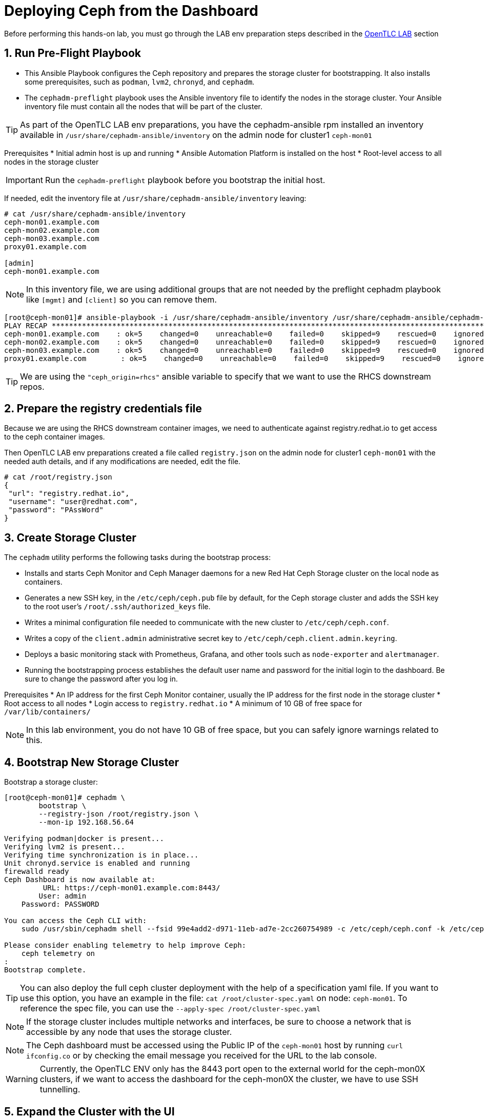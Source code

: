 = Deploying Ceph from the Dashboard

//++++
//<link rel="stylesheet"  href="http://cdnjs.cloudflare.com/ajax/libs/font-awesome/3.1.0/css/font-awesome.min.css">
//++++
:icons: font
:source-language: shell
:numbered:
// Activate experimental attribute for Keyboard Shortcut keys
:experimental:
:source-highlighter: pygments
:sectnums:
:sectnumlevels: 6
:toc: left
:toclevels: 4




[WARN]
====
Before performing this hands-on lab, you must go through the LAB env
preparation steps described in the xref:opentlc_lab_env.adoc[OpenTLC LAB] section 
====


== Run Pre-Flight Playbook
 
* This Ansible Playbook configures the Ceph repository and prepares the storage cluster for bootstrapping. It also installs some prerequisites, such as `podman`, `lvm2`, `chronyd`, and `cephadm`.
* The `cephadm-preflight` playbook uses the Ansible inventory file to identify the nodes in the storage cluster. Your Ansible inventory file must contain all the nodes that will be part of the cluster. 

[TIP]
====
As part of the OpenTLC LAB env preparations, you have the cephadm-ansible rpm
installed an inventory available in `/usr/share/cephadm-ansible/inventory` on the admin node for cluster1 `ceph-mon01`
====

Prerequisites
* Initial admin host is up and running
* Ansible Automation Platform is installed on the host
* Root-level access to all nodes in the storage cluster

[IMPORTANT]
Run the `cephadm-preflight` playbook before you bootstrap the initial host.

If needed, edit the inventory file at `/usr/share/cephadm-ansible/inventory`
leaving: 

[source,texinfo]
-----
# cat /usr/share/cephadm-ansible/inventory
ceph-mon01.example.com
ceph-mon02.example.com
ceph-mon03.example.com
proxy01.example.com

[admin]
ceph-mon01.example.com
-----

NOTE: In this inventory file, we are using additional groups that are not needed
by the preflight cephadm playbook like `[mgmt]` and `[client]` so you can
remove them.



[source,sh]
-----
[root@ceph-mon01]# ansible-playbook -i /usr/share/cephadm-ansible/inventory /usr/share/cephadm-ansible/cephadm-preflight.yml  --extra-vars "ceph_origin=rhcs" 
PLAY RECAP ***********************************************************************************************************************************************************************************
ceph-mon01.example.com    : ok=5    changed=0    unreachable=0    failed=0    skipped=9    rescued=0    ignored=0
ceph-mon02.example.com    : ok=5    changed=0    unreachable=0    failed=0    skipped=9    rescued=0    ignored=0
ceph-mon03.example.com    : ok=5    changed=0    unreachable=0    failed=0    skipped=9    rescued=0    ignored=0
proxy01.example.com        : ok=5    changed=0    unreachable=0    failed=0    skipped=9    rescued=0    ignored=0
-----

[TIP]
====
We are using the `"ceph_origin=rhcs"` ansible variable to specify that we want
to use the RHCS downstream repos.
====

== Prepare the registry credentials file

Because we are using the RHCS downstream container images, we need to
authenticate against registry.redhat.io to get access to the ceph container
images.

Then OpenTLC LAB env preparations created a file called `registry.json` on the admin node for cluster1 `ceph-mon01` with
the needed auth details, and if any modifications are needed, edit the file.

----
# cat /root/registry.json
{
 "url": "registry.redhat.io",
 "username": "user@redhat.com",
 "password": "PAssWord"
}
----

== Create Storage Cluster

The `cephadm` utility performs the following tasks during the bootstrap process:

* Installs and starts Ceph Monitor and Ceph Manager daemons for a new Red Hat Ceph Storage cluster on the local node as containers.
* Generates a new SSH key, in the `/etc/ceph/ceph.pub` file by default, for the Ceph storage cluster and adds the SSH key to the root user’s `/root/.ssh/authorized_keys` file.
* Writes a minimal configuration file needed to communicate with the new cluster to `/etc/ceph/ceph.conf`.
* Writes a copy of the `client.admin` administrative secret key to `/etc/ceph/ceph.client.admin.keyring`.
* Deploys a basic monitoring stack with Prometheus, Grafana, and other tools such as `node-exporter` and `alertmanager`.

* Running the bootstrapping process establishes the default user name and password for the initial login to the dashboard. Be sure to change the password after you log in.

Prerequisites
* An IP address for the first Ceph Monitor container, usually the IP address for the first node in the storage
cluster
* Root access to all nodes
* Login access to `registry.redhat.io`
* A minimum of 10 GB of free space for `/var/lib/containers/`

[NOTE]
====
In this lab environment, you do not have 10 GB of free space, but you can safely ignore warnings related to this.
====

== Bootstrap New Storage Cluster

Bootstrap a storage cluster:

[source,sh]
-----
[root@ceph-mon01]# cephadm \
	bootstrap \
	--registry-json /root/registry.json \
	--mon-ip 192.168.56.64

Verifying podman|docker is present...
Verifying lvm2 is present...
Verifying time synchronization is in place...
Unit chronyd.service is enabled and running
firewalld ready
Ceph Dashboard is now available at:
         URL: https://ceph-mon01.example.com:8443/
        User: admin
    Password: PASSWORD

You can access the Ceph CLI with:
    sudo /usr/sbin/cephadm shell --fsid 99e4add2-d971-11eb-ad7e-2cc260754989 -c /etc/ceph/ceph.conf -k /etc/ceph/ceph.client.admin.keyring

Please consider enabling telemetry to help improve Ceph:
    ceph telemetry on
:
Bootstrap complete.
-----

[TIP]
====
You can also deploy the full ceph cluster deployment with the help of a
specification yaml file. If you want to use this option, you have an
example in the file: `cat /root/cluster-spec.yaml` on node: `ceph-mon01`. To
reference the spec file, you can use the `--apply-spec /root/cluster-spec.yaml`
====

[NOTE]
====
If the storage cluster includes multiple networks and interfaces, be sure to choose a network that is
accessible by any node that uses the storage cluster.
====

[NOTE]
=====
The Ceph dashboard must be accessed using the Public IP of the `ceph-mon01` host by running `curl ifconfig.co` or by checking the email message you received for the URL to the lab console.
=====

[WARNING]
====
Currently, the OpenTLC ENV only has the 8443 port open to the external world for
the ceph-mon0X clusters, if we want to access the dashboard for the ceph-mon0X
the cluster, we have to use SSH tunnelling.
====

== Expand the Cluster with the UI

Get the Public IP address of `ceph-mon01` to access the dashboard from your browser:

[source,sh]
-----
[root@ceph-mon01 cephadm-ansible]# curl ifconfig.co
52.117.178.51
-----

Go to a browser and enter a URL matching the pattern `https://$IP_ADDRESS:8443`, using the IP address returned in the previous step and accepting the certificate and key in warnings:

* Use the admin username and password provided earlier.
* The web interface asks you to change the password upon first login as the
* admin user to the dashboard.

[NOTE]
====
If you see `ceph-mon02.example.com` as the browser link while trying to access the dashboard, change the IP address to the one provided by the `ceph-mon02` server on your browser.

If the admin user does not work, create a new user called `admin1` with a password stored in a file called `password.txt` using the `ceph dashboard ac-user-create admin1 -i password.txt administrator` command.
====

[TIP]
====
The first time you log in to the dashboard, it will ask you to reset your admin
password, you can avoid that by using the --dashboard-password-noupdate parameter
during bootstrap
====

Once you log in you will see an initial dashboard screen asking us to expand the
cluster

image::dash1.png[dashboard bootstrap]

because currently, we are running in bootstrap mode with a single node

----
# ceph -s
  cluster:
    id:     171d6182-9da1-11ed-8b39-2cc260754989
    health: HEALTH_WARN
            mon ceph-mon01 is low on available space
            OSD count 0 < osd_pool_default_size 3

  services:
    mon: 1 daemons, quorum ceph-mon01 (age 3h)
    mgr: ceph-mon01.afpuwu(active, since 3h)
    osd: 0 osds: 0 up, 0 in
----

[IMPORTANT]
====
Before we add hosts via the UI, we need to install the storage cluster’s public
SSH key in the root user’s `authorized_keys` file on the new hosts:

[source,sh]
-----
ssh-copy-id -f -i /etc/ceph/ceph.pub root@ceph-mon01.example.com
ssh-copy-id -f -i /etc/ceph/ceph.pub root@ceph-mon02.example.com
ssh-copy-id -f -i /etc/ceph/ceph.pub root@ceph-mon03.example.com
ssh-copy-id -f -i /etc/ceph/ceph.pub root@proxy02.example.com
-----
====

[IMPORTANT]
====
For the ceph-mon0X cluster the OSDs nodes need their drives zapped, you can use
the script available in `ceph-mon01`

----
# bash zap-disks.sh
----
====

We select to expand the cluster, and on the following screen, we press `Add Host`

We fill in the information requested for each host, for example:

* *hostname:* ceph-mon02
* *ip address:* 192.168.56.65

image::dash2.png[add host]

We have to follow the same steps with the rest of the ceph cluster nodes `ceph-mon03` and `proxy02`

image::dash3.png[hosts added]

We click Next and go into the next screen, `Create OSDs`

Depending on the type of disks in our nodes, the dashboard will make
an educated gest of the configuration we want for our OSDs. If we disagree,
we can go into advanced mode and do a custom configuration of the drives.

image::dash4.png[OSDs select]

Because we have spinning drives, the option cost_capacity is select.

When we click next, we move into the `Services` section, where we can add all the
services we need for our cluster. Here is an example of adding the RGW
service

image::dash5.png[Add RGW service]

We can see the current list of services deployed.

image::dash7.png[Global services view]

once we have added all the services we need, we can click next and get a final
overview of our cluster resources and click on the  `expand cluster` button

image::dash8.png[Final view]

That takes us to the general dashboard cluster view.

image::dash9.png[global view]

We now have a working Ceph cluster.

== Add a new service, MDS.

Let's do a couple of day-two operations; let's add the MDS service so we can
also serve cephfs client requests. On the left panel, we go into cluster ->
services.

image::dash10.png[cluster services]

We select create and choose the MDS service.

image::dash11.png[cluster services]

Once it's created, we can see the status from the same page.

image::dash12.png[MDS services]

NOTE: We still need to create the cephfs FS, for example `# ceph fs volume create filesystem1`


== Create a Pool for RBD workloads

On the left panel, cluster -> pool, create a pool

image::dash13.png[pool create]

We have to provide the details for the pool, name, application type:RBD,etc

image::dash14.png[pool detais]

We can now check on the pool overview page, our new rbdpool

image::dash15.png[rbd pool]
